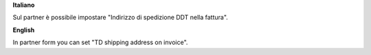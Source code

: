 **Italiano**

Sul partner è possibile impostare "Indirizzo di spedizione DDT nella fattura".

**English**

In partner form you can set "TD shipping address on invoice".
